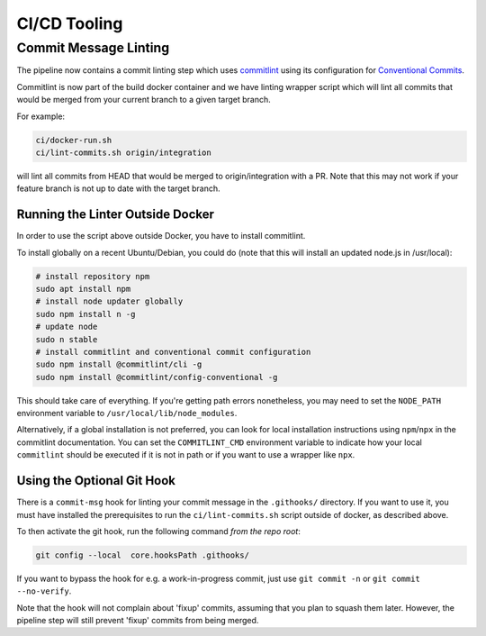 =============
CI/CD Tooling
=============

Commit Message Linting
======================

The pipeline now contains a commit linting step which uses
`commitlint <https://github.com/conventional-changelog/commitlint>`_ using its
configuration for
`Conventional Commits <https://www.conventionalcommits.org/en/v1.0.0/>`_.

Commitlint is now part of the build docker container and we have linting
wrapper script which will lint all commits that would be merged from your
current branch to a given target branch.

For example:

.. code-block:: sh

    ci/docker-run.sh
    ci/lint-commits.sh origin/integration

will lint all commits from HEAD that would be merged to origin/integration with
a PR. Note that this may not work if your feature branch is not up to date with
the target branch.

Running the Linter Outside Docker
---------------------------------

In order to use the script above outside Docker, you have to install
commitlint.

To install globally on a recent Ubuntu/Debian, you could do (note that this
will install an updated node.js in /usr/local):

.. code-block:: sh

   # install repository npm
   sudo apt install npm
   # install node updater globally
   sudo npm install n -g
   # update node
   sudo n stable
   # install commitlint and conventional commit configuration
   sudo npm install @commitlint/cli -g
   sudo npm install @commitlint/config-conventional -g

This should take care of everything. If you're getting path errors nonetheless,
you may need to set the ``NODE_PATH`` environment variable to
``/usr/local/lib/node_modules``.

Alternatively, if a global installation is not preferred, you can look for
local installation instructions using ``npm``/``npx`` in the commitlint
documentation. You can set the ``COMMITLINT_CMD`` environment variable to
indicate how your local ``commitlint`` should be executed if it is not in path
or if you want to use a wrapper like ``npx``.

Using the Optional Git Hook
---------------------------

There is a ``commit-msg`` hook for linting your commit message in the
``.githooks/`` directory. If you want to use it, you must have installed the
prerequisites to run the ``ci/lint-commits.sh`` script outside of docker, as
described above.

To then activate the git hook, run the following command *from the repo root*:

.. code-block:: sh

   git config --local  core.hooksPath .githooks/

If you want to bypass the hook for e.g. a work-in-progress commit, just use
``git commit -n`` or ``git commit --no-verify``.

Note that the hook will not complain about 'fixup' commits, assuming that you
plan to squash them later. However, the pipeline step will still prevent
'fixup' commits from being merged.
